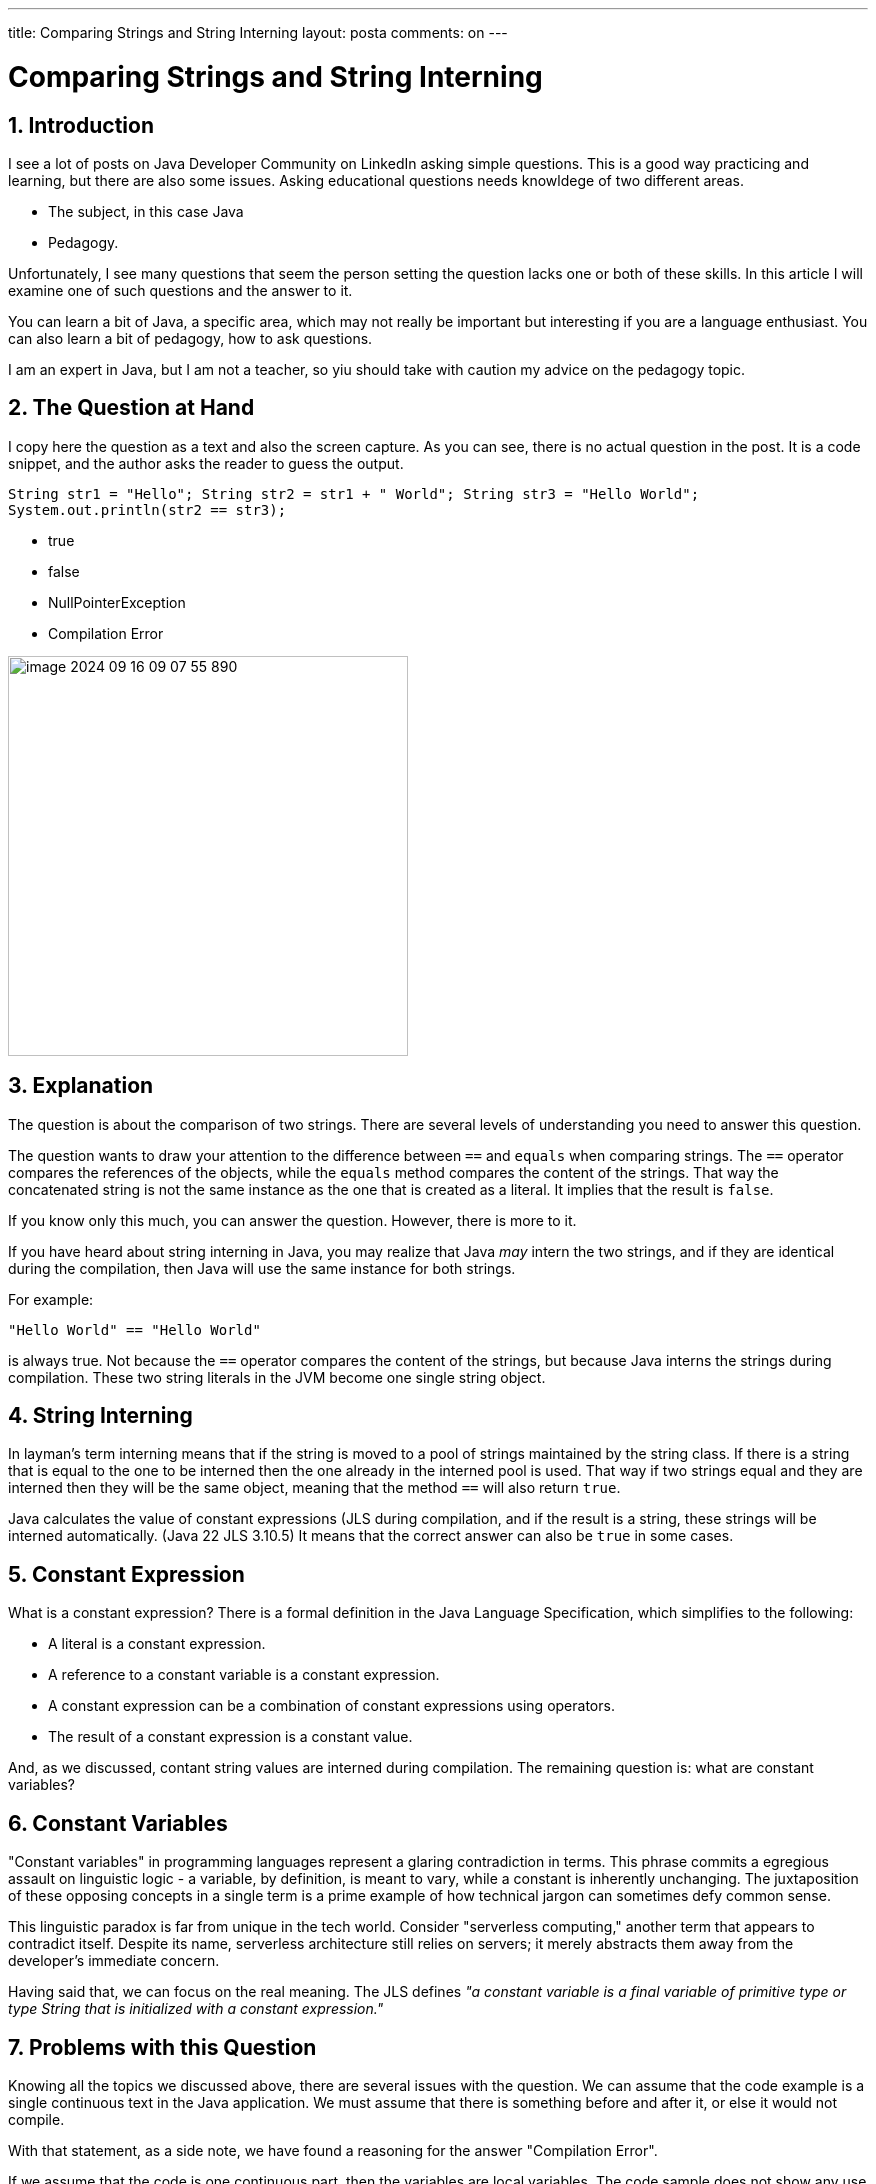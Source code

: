 ---


title: Comparing Strings and String Interning
layout: posta
comments: on
---



= Comparing Strings and String Interning

== 1. Introduction

I see a lot of posts on Java Developer Community on LinkedIn asking simple questions.
This is a good way practicing and learning, but there are also some issues.
Asking educational questions needs knowldege of two different areas.

* The subject, in this case Java

* Pedagogy.

Unfortunately, I see many questions that seem the person setting the question lacks one or both of these skills.
In this article I will examine one of such questions and the answer to it.

You can learn a bit of Java, a specific area, which may not really be important but interesting if you are a language enthusiast.
You can also learn a bit of pedagogy, how to ask questions.

I am an expert in Java, but I am not a teacher, so yiu should take with caution my advice on the pedagogy topic.

== 2. The Question at Hand

I copy here the question as a text and also the screen capture.
As you can see, there is no actual question in the post.
It is a code snippet, and the author asks the reader to guess the output.

====
``String str1 = "Hello"; String str2 = str1 + " World"; String str3 = "Hello World"; System.out.println(str2 == str3);``

* true

* false

* NullPointerException

* Compilation Error
====

image::https://raw.githubusercontent.com/javax0/javax0.github.io/master/assets/images/image-2024-09-16-09-07-55-890.png[width=400]

== 3. Explanation

The question is about the comparison of two strings.
There are several levels of understanding you need to answer this question.

The question wants to draw your attention to the difference between `==` and `equals` when comparing strings.
The `==` operator compares the references of the objects, while the `equals` method compares the content of the strings.
That way the concatenated string is not the same instance as the one that is created as a literal.
It implies that the result is `false`.

If you know only this much, you can answer the question.
However, there is more to it.

If you have heard about string interning in Java, you may realize that Java _may_ intern the two strings, and if they are identical during the compilation, then Java will use the same instance for both strings.

For example:

[source,java]
----
"Hello World" == "Hello World"
----

is always true.
Not because the `==` operator compares the content of the strings, but because Java interns the strings during compilation.
These two string literals in the JVM become one single string object.


== 4. String Interning

In layman's term interning means that if the string is moved to a pool of strings maintained by the string class.
If there is a string that is equal to the one to be interned then the one already in the interned pool is used.
That way if two strings equal and they are interned then they will be the same object, meaning that the method `==` will also return `true`.

Java calculates the value of constant expressions (JLS  during compilation, and if the result is a string, these strings will be interned automatically. (Java 22 JLS 3.10.5)
It means that the correct answer can also be `true` in some cases.


== 5. Constant Expression

What is a constant expression?
There is a formal definition in the Java Language Specification, which simplifies to the following:

* A literal is a constant expression.
* A reference to a constant variable is a constant expression.
* A constant expression can be a combination of constant expressions using operators.
* The result of a constant expression is a constant value.

And, as we discussed, contant string values are interned during compilation.
The remaining question is: what are constant variables?

== 6. Constant Variables

"Constant variables" in programming languages represent a glaring contradiction in terms. This phrase commits a egregious assault on linguistic logic - a variable, by definition, is meant to vary, while a constant is inherently unchanging. The juxtaposition of these opposing concepts in a single term is a prime example of how technical jargon can sometimes defy common sense.

This linguistic paradox is far from unique in the tech world. Consider "serverless computing," another term that appears to contradict itself. Despite its name, serverless architecture still relies on servers; it merely abstracts them away from the developer's immediate concern.

Having said that, we can focus on the real meaning.
The JLS defines _"a constant variable is a final variable of primitive type or type String that is initialized with a constant expression."_

== 7. Problems with this Question

Knowing all the topics we discussed above, there are several issues with the question.
We can assume that the code example is a single continuous text in the Java application.
We must assume that there is something before and after it, or else it would not compile.

With that statement, as a side note, we have found a reasoning for the answer "Compilation Error".

If we assume that the code is one continuous part, then the variables are local variables.
The code sample does not show any use of the `final` keyword, therefore, they are not constant variables.
If they are not constant variables, then the expressions using them are not constant expressions, and hence the resulting strings are not constants and not interned during compilation.

This reasoning needs a lot of assumptions.
Now, as for the question: do we want to test the Java knowledge of the person or the dediction skills?
Can we tell from the answer that the person knows Java or can there be other reasons someone gives a wrong answer?

The good answer quality and the knowledge in this question looks very much like the Dunning-Kruger
curve.
You can get a good answer from people who are at the top of the "Mount of Stupidity".
It is not informative.

image::../../assets/images/image-2024-09-16-12-13-01-055.png[width=500]

I do not like this question.

== 8. Full Example

To have a look at the full example, you can check the demonstration code:


[source,java]
----
 1. public class StringInterning {
 2.     static final String staticFinalString1 = "Hello";
 3.     static final String staticFinalString2 = staticFinalString1 + " World";
 4.     static final String staticFinalString3 = "Hello World";
 5.     static String staticString1 = "Hello";
 6.     static String staticString2 = staticString1 + " World";
 7.     static String staticString3 = "Hello World";
 8.     final String finalString1 = "Hello";
 9.     final String finalString2 = finalString1 + " World";
10.     final String finalString3 = "Hello World";
11.     String string1 = "Hello";
12.     String string2 = string1 + " World";
13.     String string3 = "Hello World";
14.
15.     public static void main(String[] args) {
16.         final String localFinalString1 = "Hello";
17.         final String localFinalString2 = localFinalString1 + " World";
18.         final String localFinalString3 = "Hello World";
19.         String localString1 = "Hello";
20.         String localString2 = localString1 + " World";
21.         String localString3 = "Hello World";
22.
23.         System.out.println("staticFinalString2 == staticFinalString3: " + (staticFinalString2 == staticFinalString3));
24.         System.out.println("staticString2 == staticString3: " + (staticString2 == staticString3));
25.         System.out.println("finalString2 == finalString3: " + (new StringInterning().finalString2 == new StringInterning().finalString3));
26.         System.out.println("string2 == string3: " + (new StringInterning().string2 == new StringInterning().string3));
27.         System.out.println("localFinalString2 == localFinalString3: " + (localFinalString2 == localFinalString3));
28.         System.out.println("localString2 == localString3: " + (localString2 == localString3));
29.         System.out.println("localString2.intern() == localString3.intern(): " + (localString2.intern() == localString3.intern()));
30.     }
31. }

----

The code checks the compile time calculation using fields as well as local variables.
The fields are `static` and/or `final`, local variables are either `final` or not.
The code checks object identity, and the result will show (you should run it yourself) that the result is `true` when the variables are "constant".

== 9. Should You Know It All?

The question is not a good one.
It does not reliably test the knowledge of the person answering it.
It tries to ask a question, which is important, but it is easy to answer it wrong with more knowledge.
To be 100% sure needs a lot of technical details, which are "worthless" to know.

_Should you know all the details of the Java language, what constant expressions really are, how interning works and all these extras?_

To be an average Java developer: not really.
It is enough if you understand the practice not to use `==` to compare strings.
Then you are safe.
To answer the question of why is not that important.

Even ChatGPT says that there is no semantic difference between final and effectively final local variables.
(https://chatgpt.com/share/66e7f7e5-e7e0-8009-8d3b-02ad3913386d[ChatGPT session discussing the topic.])
However, you can get the correct answer -- as you can see -- if you ask correctly.

The detailed knowledge may come in handy when you debug something that does not work.
If you want to be perfect in your profession, and you have pride knowing the tools you use.
If you want to be a professional Java developer.

To do the everyday programmign job, you do not need to know it all.

== 10. Conclusion

We got to the end of this useless article detailing subtleties of the Java language.
If you got that far, you may have enjoyed it.
If not, then I do not know why you read it so far.

Anyway, next time you see such a question on LinkedIn, ... just ignore it.